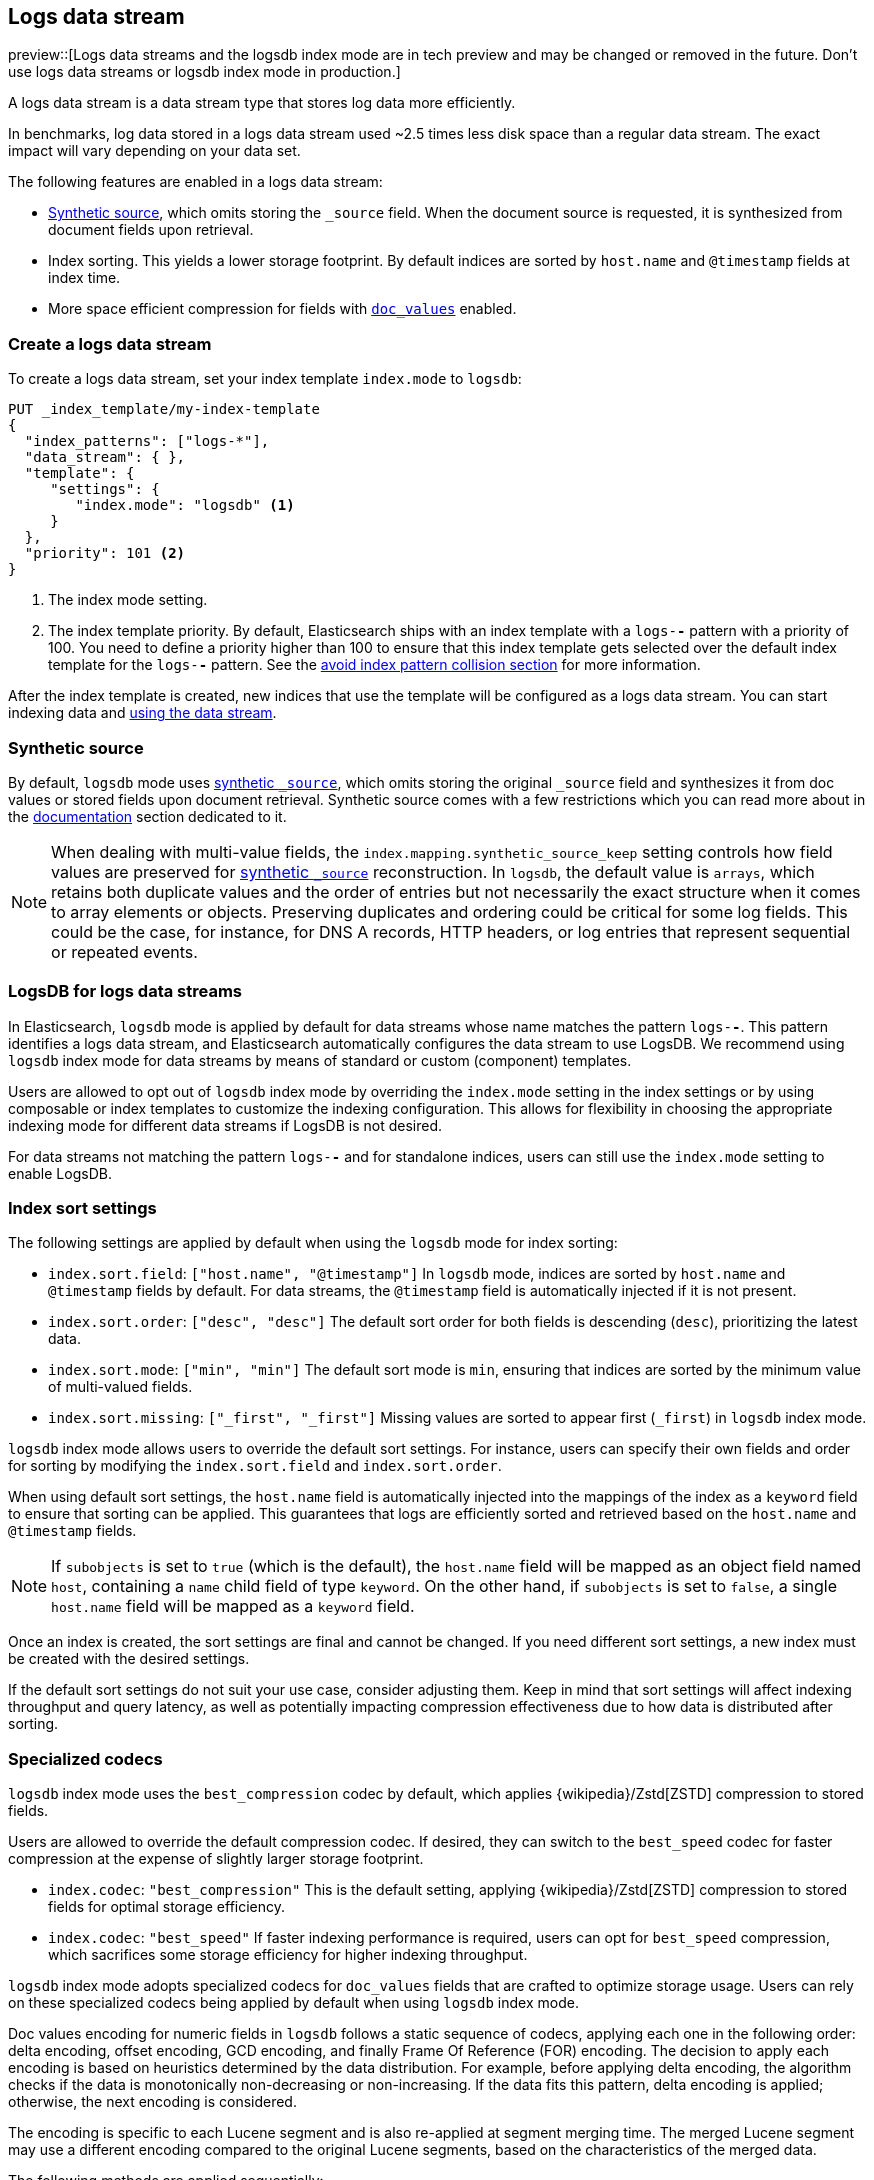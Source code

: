 [[logs-data-stream]]
== Logs data stream

preview::[Logs data streams and the logsdb index mode are in tech preview and may be changed or removed in the future. Don't use logs data streams or logsdb index mode in production.]

A logs data stream is a data stream type that stores log data more efficiently.

In benchmarks, log data stored in a logs data stream used ~2.5 times less disk space than a regular data
stream. The exact impact will vary depending on your data set.

The following features are enabled in a logs data stream:

* <<synthetic-source,Synthetic source>>, which omits storing the `_source` field. When the document source is requested, it is synthesized from document fields upon retrieval.

* Index sorting. This yields a lower storage footprint. By default indices are sorted by `host.name` and `@timestamp` fields at index time.

* More space efficient compression for fields with <<doc-values,`doc_values`>> enabled.

[discrete]
[[how-to-use-logsds]]
=== Create a logs data stream

To create a logs data stream, set your index template  `index.mode` to `logsdb`:

[source,console]
----
PUT _index_template/my-index-template
{
  "index_patterns": ["logs-*"],
  "data_stream": { },
  "template": {
     "settings": {
        "index.mode": "logsdb" <1>
     }
  },
  "priority": 101 <2>
}
----
// TEST

<1> The index mode setting.
<2> The index template priority. By default, Elasticsearch ships with an index template with a `logs-*-*` pattern with a priority of 100. You need to define a priority higher than 100 to ensure that this index template gets selected over the default index template for the `logs-*-*` pattern. See the <<avoid-index-pattern-collisions,avoid index pattern collision section>> for more information.

After the index template is created, new indices that use the template will be configured as a logs data stream. You can start indexing data and <<use-a-data-stream,using the data stream>>.

////
[source,console]
----
DELETE _index_template/my-index-template
----
// TEST[continued]
////

[[logsdb-default-settings]]

[discrete]
[[logsdb-synthtic-source]]
=== Synthetic source

By default, `logsdb` mode uses  <<synthetic-source,synthetic `_source`>>, which omits storing the original `_source`
field and synthesizes it from doc values or stored fields upon document retrieval. Synthetic source comes with a few
restrictions which you can read more about in the <<synthetic-source,documentation>> section dedicated to it.

NOTE: When dealing with multi-value fields, the `index.mapping.synthetic_source_keep` setting controls how field values
are preserved for <<synthetic-source,synthetic `_source`>> reconstruction. In `logsdb`, the default value is `arrays`,
which retains both duplicate values and the order of entries but not necessarily the exact structure when it comes to
array elements or objects. Preserving duplicates and ordering could be critical for some log fields. This could be the
case, for instance, for DNS A records, HTTP headers, or log entries that represent sequential or repeated events.

[discrete]
[[logsdb-data-streams]]
=== LogsDB for logs data streams

In Elasticsearch, `logsdb` mode is applied by default for data streams whose name matches the pattern `logs-*-*`.
This pattern identifies a logs data stream, and Elasticsearch automatically configures the data stream to use LogsDB.
We recommend using `logsdb` index mode for data streams by means of standard or custom (component) templates.

Users are allowed to opt out of `logsdb` index mode by overriding the `index.mode` setting in the index settings or by
using composable or index templates to customize the indexing configuration. This allows for flexibility in choosing
the appropriate indexing mode for different data streams if LogsDB is not desired.

For data streams not matching the pattern `logs-*-*` and for standalone indices, users can still use the `index.mode`
setting to enable LogsDB.

[discrete]
[[logsdb-sort-settings]]
=== Index sort settings

The following settings are applied by default when using the `logsdb` mode for index sorting:

* `index.sort.field`: `["host.name", "@timestamp"]`
  In `logsdb` mode, indices are sorted by `host.name` and `@timestamp` fields by default. For data streams, the
  `@timestamp` field is automatically injected if it is not present.

* `index.sort.order`: `["desc", "desc"]`
  The default sort order for both fields is descending (`desc`), prioritizing the latest data.

* `index.sort.mode`: `["min", "min"]`
  The default sort mode is `min`, ensuring that indices are sorted by the minimum value of multi-valued fields.

* `index.sort.missing`: `["_first", "_first"]`
  Missing values are sorted to appear first (`_first`) in `logsdb` index mode.

`logsdb` index mode allows users to override the default sort settings. For instance, users can specify their own fields
and order for sorting by modifying the `index.sort.field` and `index.sort.order`.

When using default sort settings, the `host.name` field is automatically injected into the mappings of the
index as a `keyword` field to ensure that sorting can be applied. This guarantees that logs are efficiently sorted and
retrieved based on the `host.name` and `@timestamp` fields.

NOTE: If `subobjects` is set to `true` (which is the default), the `host.name` field will be mapped as an object field
named `host`, containing a `name` child field of type `keyword`. On the other hand, if `subobjects` is set to `false`,
a single `host.name` field will be mapped as a `keyword` field.

Once an index is created, the sort settings are final and cannot be changed. If you need different sort settings,
a new index must be created with the desired settings.

If the default sort settings do not suit your use case, consider adjusting them. Keep in mind that sort settings
will affect indexing throughput and query latency, as well as potentially impacting compression effectiveness
due to how data is distributed after sorting.

[discrete]
[[logsdb-specialized-codecs]]
=== Specialized codecs

`logsdb` index mode uses the `best_compression` codec by default, which applies {wikipedia}/Zstd[ZSTD] compression to
stored fields.

Users are allowed to override the default compression codec. If desired, they can switch to the `best_speed`
codec for faster compression at the expense of slightly larger storage footprint.

* `index.codec`: `"best_compression"`
  This is the default setting, applying {wikipedia}/Zstd[ZSTD] compression to stored fields for optimal storage
  efficiency.

* `index.codec`: `"best_speed"`
  If faster indexing performance is required, users can opt for `best_speed` compression, which sacrifices some storage
  efficiency for higher indexing throughput.

`logsdb` index mode adopts specialized codecs for `doc_values` fields that are crafted to optimize storage usage.
Users can rely on these specialized codecs being applied by default when using `logsdb` index mode.

Doc values encoding for numeric fields in `logsdb` follows a static sequence of codecs, applying each one in the
following order: delta encoding, offset encoding, GCD encoding, and finally Frame Of Reference (FOR) encoding.
The decision to apply each encoding is based on heuristics determined by the data distribution. For example, before
applying delta encoding, the algorithm checks if the data is monotonically non-decreasing or non-increasing. If the data
fits this pattern, delta encoding is applied; otherwise, the next encoding is considered.

The encoding is specific to each Lucene segment and is also re-applied at segment merging time. The merged Lucene segment
may use a different encoding compared to the original Lucene segments, based on the characteristics of the merged data.

The following methods are applied sequentially:

* **Delta encoding**:
  A compression method that stores the difference between consecutive values instead of the actual values.

* **Offset encoding**:
  A compression method that stores the difference from a base value rather than between consecutive values.

* **Greatest Common Divisor (GCD) encoding**:
  A compression method that finds the greatest common divisor of a set of values and stores the differences
  as multiples of the GCD.

* **Frame Of Reference (FOR) encoding**:
  A compression method that determines the smallest number of bits required to encode a block of values and uses
  bit-packing to fit such values into larger 64-bit blocks.

For keyword fields, Run Length Encoding (RLE) is applied to the ordinals, which represent positions in the Lucene
segment-level keyword dictionary. This compression is used when multiple consecutive documents share the same keyword.

[discrete]
[[logsdb-ignored-settings]]
=== `ignore_malformed`, `ignore_above`, `ignore_dynamic_beyond_limit` and `_ignored_source`

By default, `logsdb` index mode sets `ignore_malformed` to `true`. This setting allows documents with malformed fields
to be indexed without causing indexing failures, ensuring that log data ingestion continues smoothly even when some
fields contain invalid or improperly formatted data.

Users can override this setting by setting `ignore_malformed` to `false`. However, this is not recommended as it might
result in documents with malformed fields being rejected and not indexed at all.

In `logsdb` index mode, the `index.mapping.ignore_above` setting is applied by default at the index level to ensure
efficient storage and indexing of large text fields.The index-level default for `ignore_above` is set to 8191
**characters**. If using UTF-8 encoding, this results in a limit of 32764 bytes, depending on character encoding.
The mapping-level `ignore_above` setting still takes precedence. If a specific field has an `ignore_above` value
defined in its mapping, that value will override the index-level `index.mapping.ignore_above` default. This default
behavior helps to optimize indexing performance by preventing excessively large string values from being indexed, while
still allowing users to customize the limit overriding it at the mapping level or changing the index level default
setting.

In `logsdb` index mode, the setting `index.mapping.total_fields.ignore_dynamic_beyond_limit` is set to `true` by
default. This allows dynamically mapped fields to be added on top of statically defined fields without causing document
rejection, even after the total number of fields exceeds the limit defined by `index.mapping.total_fields.limit`. Th
`index.mapping.total_fields.limit` setting specifies the maximum number of fields an index can have (static, dynamic
and runtime). When the limit is reached, new dynamically mapped fields will be ignored instead of failing the document
indexing, ensuring continued log ingestion without errors.

NOTE: when automatically injected, `host.name` and `timestamp` contribute to the limit of mapped fields. When
`host.name` is mapped with `subobjects: true` it consists of two fields. When `host.name` is mapped with
`subobjects: false` it only consists of one field.

`logsdb` index mode uses a special field named `_ignored_source` that allows retrieving values for fields that have been
ignored for various reasons (e.g., due to malformed data or indexing rules). This field ensures that even ignored
field values can be accessed if needed. The `_ignored_source` field is not returned by default and must be explicitly
requested via <<retrieve-selected-fields,the fields or stored fields>> API using `_ignored_source` as the field name.
Additionally, the field is encoded, and the encoding format may change over time, so users should not rely on the
encoding or the field name remaining the same.

[discrete]
[[logsdb-nodocvalue-fields]]
=== Fields without doc values

When `logsdb` index mode uses synthetic `_source`, and `doc_values` are disabled for a field in the mapping,
Elasticsearch automatically sets the `store` setting to `true` for that field. This ensures that the field's data is
still available for reconstructing the document’s source when retrieving it via <<synthetic-source,synthetic `_source`>>.
This automatic adjustment allows synthetic source to work correctly, even when doc values are not enabled for certain
fields.

[discrete]
[[logsdb-settings-summary]]
=== LogsDB settings summary

The following is a summary of key settings that apply when using `logsdb` index mode in Elasticsearch:

* **`index.mode`**: `"logsdb"`

* **`index.mapping.synthetic_source_keep`**: `"arrays"`

* **`index.sort.field`**: `["host.name", "@timestamp"]`

* **`index.sort.order`**: `["desc", "desc"]`

* **`index.sort.mode`**: `["min", "min"]`

* **`index.sort.missing`**: `["_first", "_first"]`

* **`index.codec`**: `"best_compression"`

* **`index.mapping.ignore_malformed`**: `true`

* **`index.mapping.ignore_above`**: `8191`

* **`index.mapping.total_fields.limit`**: 1000 (same as `"standard"` index mode)

* **`index.mapping.total_fields.ignore_dynamic_beyond_limit`**: `true`
